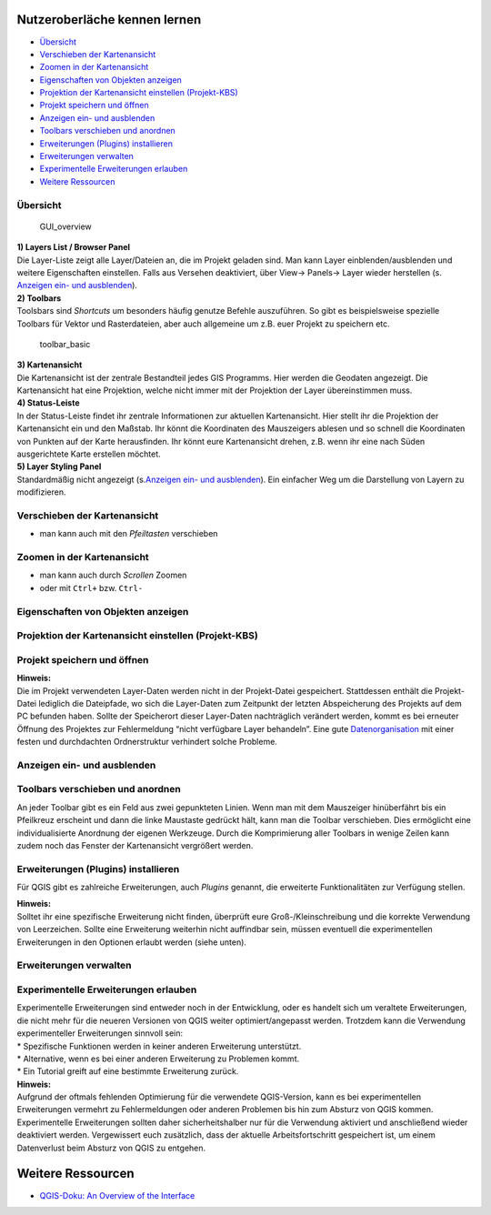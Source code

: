 Nutzeroberläche kennen lernen
===========================

-  `Übersicht <#übersicht>`__
-  `Verschieben der Kartenansicht <#verschieben-der-kartenansicht>`__
-  `Zoomen in der Kartenansicht <h#zoomen-in-der-kartenansicht>`__
-  `Eigenschaften von Objekten
   anzeigen <#eigenschaften-von-objekten-anzeigen>`__
-  `Projektion der Kartenansicht einstellen (Projekt-KBS) <#projektion-der-kartenansicht-einstellen-projekt-kbs>`__
-  `Projekt speichern und öffnen <#projekt-speichern-und-öffnen>`__
-  `Anzeigen ein- und ausblenden <#anzeigen-ein-und-ausblenden>`__
-  `Toolbars verschieben und anordnen <#toolbars-verschieben-und-anordnen>`__
-  `Erweiterungen (Plugins) installieren <#erweiterungen-plugins-installieren>`__
-  `Erweiterungen verwalten <#erweiterungen-verwalten>`__
-  `Experimentelle Erweiterungen erlauben <#experimentelle-erweiterungen-erlauben>`__
-  `Weitere Ressourcen <#weitere-ressourcen>`__

Übersicht
---------

.. figure:: https://courses.gistools.geog.uni-heidelberg.de/giscience/kartographie_uebung/-/wikis/uploads/img/GUI_overview.jpg
   :alt: GUI_overview

   GUI_overview

| **1) Layers List / Browser Panel**
| Die Layer-Liste zeigt alle Layer/Dateien an, die im Projekt geladen
  sind. Man kann Layer einblenden/ausblenden und weitere Eigenschaften
  einstellen. Falls aus Versehen deaktiviert, über View-> Panels-> Layer
  wieder herstellen (s. `Anzeigen ein- und
  ausblenden <GUI#anzeigen-ein-und-ausblenden>`__).

| **2) Toolbars**
| Toolsbars sind *Shortcuts* um besonders häufig genutze Befehle
  auszuführen. So gibt es beispielsweise spezielle Toolbars für Vektor
  und Rasterdateien, aber auch allgemeine um z.B. euer Projekt zu
  speichern etc.

.. figure:: https://courses.gistools.geog.uni-heidelberg.de/giscience/kartographie_uebung/-/wikis/uploads/img/toolbar_basic.png
   :alt: toolbar_basic

   toolbar_basic

| **3) Kartenansicht**
| Die Kartenansicht ist der zentrale Bestandteil jedes GIS Programms.
  Hier werden die Geodaten angezeigt. Die Kartenansicht hat eine
  Projektion, welche nicht immer mit der Projektion der Layer
  übereinstimmen muss.

| **4) Status-Leiste**
| In der Status-Leiste findet ihr zentrale Informationen zur aktuellen
  Kartenansicht. Hier stellt ihr die Projektion der Kartenansicht ein
  und den Maßstab. Ihr könnt die Koordinaten des Mauszeigers ablesen und
  so schnell die Koordinaten von Punkten auf der Karte herausfinden. Ihr
  könnt eure Kartenansicht drehen, z.B. wenn ihr eine nach Süden
  ausgerichtete Karte erstellen möchtet.

| **5) Layer Styling Panel**
| Standardmäßig nicht angezeigt (s.\ `Anzeigen ein- und
  ausblenden <GUI#anzeigen-ein-und-ausblenden>`__). Ein einfacher Weg um
  die Darstellung von Layern zu modifizieren.

Verschieben der Kartenansicht
-----------------------------

.. raw:: html

   <video width="100%" controls src="https://courses.gistools.geog.uni-heidelberg.de/giscience/kartographie_uebung/-/wikis/uploads/videos/qgis_move.mp4">

.. raw:: html

   </video>

-  man kann auch mit den *Pfeiltasten* verschieben

Zoomen in der Kartenansicht
---------------------------

.. raw:: html

   <video width="100%" controls src="https://courses.gistools.geog.uni-heidelberg.de/giscience/kartographie_uebung/-/wikis/uploads/videos/qgis_zoom.mp4">

.. raw:: html

   </video>

-  man kann auch durch *Scrollen* Zoomen
-  oder mit ``Ctrl+`` bzw. ``Ctrl-``

Eigenschaften von Objekten anzeigen
-----------------------------------

.. raw:: html

   <video width="100%" controls src="https://courses.gistools.geog.uni-heidelberg.de/giscience/kartographie_uebung/-/wikis/uploads/videos/qgis_identify.mp4">

.. raw:: html

   </video>

Projektion der Kartenansicht einstellen (Projekt-KBS)
-----------------------------------------------------

.. raw:: html

   <video width="100%" controls src="https://courses.gistools.geog.uni-heidelberg.de/giscience/kartographie_uebung/-/wikis/uploads/videos/qgis_map_projection.mp4">

.. raw:: html

   </video>

Projekt speichern und öffnen
----------------------------

.. raw:: html

   <video width="100%" controls src="https://courses.gistools.geog.uni-heidelberg.de/giscience/kartographie_uebung/-/wikis/uploads/videos/qgis_save_project.mp4">

.. raw:: html

   </video>

.. raw:: html

   <video width="100%" controls src="https://courses.gistools.geog.uni-heidelberg.de/giscience/kartographie_uebung/-/wikis/uploads/videos/qgis_open_project.mp4">

.. raw:: html

   </video>

| **Hinweis:**
| Die im Projekt verwendeten Layer-Daten werden nicht in der
  Projekt-Datei gespeichert. Stattdessen enthält die Projekt-Datei
  lediglich die Dateipfade, wo sich die Layer-Daten zum Zeitpunkt der
  letzten Abspeicherung des Projekts auf dem PC befunden haben. Sollte
  der Speicherort dieser Layer-Daten nachträglich verändert werden,
  kommt es bei erneuter Öffnung des Projektes zur Fehlermeldung “nicht
  verfügbare Layer behandeln”. Eine gute
  `Datenorganisation </Allgemeines/Datenorganisation>`__ mit einer
  festen und durchdachten Ordnerstruktur verhindert solche Probleme.

Anzeigen ein- und ausblenden
----------------------------

.. raw:: html

   <video width="100%" controls src="https://courses.gistools.geog.uni-heidelberg.de/giscience/kartographie_uebung/-/wikis/uploads/videos/Anzeigen_einblenden_ausblenden.mp4">

.. raw:: html

   </video>

Toolbars verschieben und anordnen
---------------------------------

An jeder Toolbar gibt es ein Feld aus zwei gepunkteten Linien. Wenn man
mit dem Mauszeiger hinüberfährt bis ein Pfeilkreuz erscheint und dann
die linke Maustaste gedrückt hält, kann man die Toolbar verschieben.
Dies ermöglicht eine individualisierte Anordnung der eigenen Werkzeuge.
Durch die Komprimierung aller Toolbars in wenige Zeilen kann zudem noch
das Fenster der Kartenansicht vergrößert werden.

.. raw:: html

   <video width="100%" controls src="https://courses.gistools.geog.uni-heidelberg.de/giscience/kartographie_uebung/-/wikis/uploads/videos/Toolbar_verschieben.mp4">

.. raw:: html

   </video>

Erweiterungen (Plugins) installieren
------------------------------------

Für QGIS gibt es zahlreiche Erweiterungen, auch *Plugins* genannt, die
erweiterte Funktionalitäten zur Verfügung stellen.

.. raw:: html

   <video width="100%" controls src="https://courses.gistools.geog.uni-heidelberg.de/giscience/kartographie_uebung/-/wikis/uploads/videos/qgis_plugins.mp4">

.. raw:: html

   </video>

| **Hinweis:**
| Solltet ihr eine spezifische Erweiterung nicht finden, überprüft eure
  Groß-/Kleinschreibung und die korrekte Verwendung von Leerzeichen.
  Sollte eine Erweiterung weiterhin nicht auffindbar sein, müssen
  eventuell die experimentellen Erweiterungen in den Optionen erlaubt
  werden (siehe unten).

Erweiterungen verwalten
-----------------------

.. raw:: html

   <video width="100%" controls src="https://courses.gistools.geog.uni-heidelberg.de/giscience/kartographie_uebung/-/wikis/uploads/videos/Erweiterungen_verwalten.mp4">

.. raw:: html

   </video>

Experimentelle Erweiterungen erlauben
-------------------------------------

| Experimentelle Erweiterungen sind entweder noch in der Entwicklung,
  oder es handelt sich um veraltete Erweiterungen, die nicht mehr für
  die neueren Versionen von QGIS weiter optimiert/angepasst werden.
  Trotzdem kann die Verwendung experimenteller Erweiterungen sinnvoll
  sein:
| \* Spezifische Funktionen werden in keiner anderen Erweiterung
  unterstützt.
| \* Alternative, wenn es bei einer anderen Erweiterung zu Problemen
  kommt.
| \* Ein Tutorial greift auf eine bestimmte Erweiterung zurück.

.. raw:: html

   <video width="100%" controls src="https://courses.gistools.geog.uni-heidelberg.de/giscience/kartographie_uebung/-/wikis/uploads/videos/Experimentelle_Erweiterungen.mp4">

.. raw:: html

   </video>

| **Hinweis:**
| Aufgrund der oftmals fehlenden Optimierung für die verwendete
  QGIS-Version, kann es bei experimentellen Erweiterungen vermehrt zu
  Fehlermeldungen oder anderen Problemen bis hin zum Absturz von QGIS
  kommen. Experimentelle Erweiterungen sollten daher sicherheitshalber
  nur für die Verwendung aktiviert und anschließend wieder deaktiviert
  werden. Vergewissert euch zusätzlich, dass der aktuelle
  Arbeitsfortschritt gespeichert ist, um einem Datenverlust beim Absturz
  von QGIS zu entgehen.

Weitere Ressourcen
==================

-  `QGIS-Doku: An Overview of the
   Interface <https://docs.qgis.org/3.4/de/docs/training_manual/introduction/overview.html>`__
